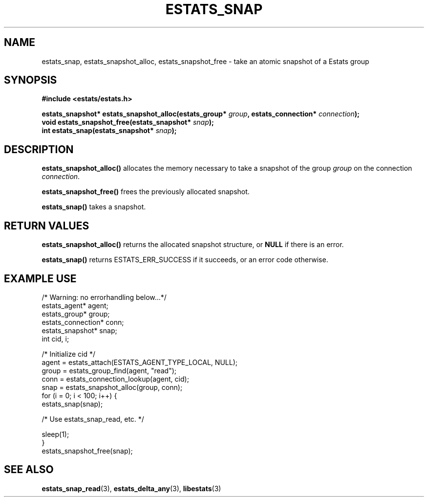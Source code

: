 .\" $Id: estats_snap.3,v 1.1 2003/01/06 20:50:35 engelhar Exp $
.TH ESTATS_SNAP 3 "12 December 2002" "Estats Userland" "Estats"
.SH NAME
estats_snap, estats_snapshot_alloc, estats_snapshot_free \- take an
atomic snapshot of a Estats group
.SH SYNOPSIS
.B #include <estats/estats.h>
.PP
.nf
.BI "estats_snapshot* estats_snapshot_alloc(estats_group* " group ", estats_connection* " connection ");"
.BI "void             estats_snapshot_free(estats_snapshot* " snap ");"
.BI "int              estats_snap(estats_snapshot* " snap ");"
.fi
.SH DESCRIPTION
\fBestats_snapshot_alloc()\fR allocates the memory necessary to take a
snapshot of the group \fIgroup\fR on the connection \fIconnection\fR.
.PP
\fBestats_snapshot_free()\fR frees the previously allocated snapshot.
.PP
\fBestats_snap()\fR takes a snapshot.
.SH RETURN VALUES
\fBestats_snapshot_alloc()\fR returns the allocated snapshot structure,
or \fBNULL\fR if there is an error.
.PP
\fBestats_snap()\fR returns ESTATS_ERR_SUCCESS if it succeeds, or an
error code otherwise.
.SH EXAMPLE USE
.nf
/* Warning: no errorhandling below...*/
estats_agent* agent;
estats_group* group;
estats_connection* conn;
estats_snapshot* snap;
int cid, i;

/* Initialize cid */
agent = estats_attach(ESTATS_AGENT_TYPE_LOCAL, NULL);
group = estats_group_find(agent, "read");
conn = estats_connection_lookup(agent, cid);
snap = estats_snapshot_alloc(group, conn);
for (i = 0; i < 100; i++) {
    estats_snap(snap);

    /* Use estats_snap_read, etc. */

    sleep(1);
}
estats_snapshot_free(snap);
.fi
.SH SEE ALSO
.BR estats_snap_read (3),
.BR estats_delta_any (3),
.BR libestats (3)
